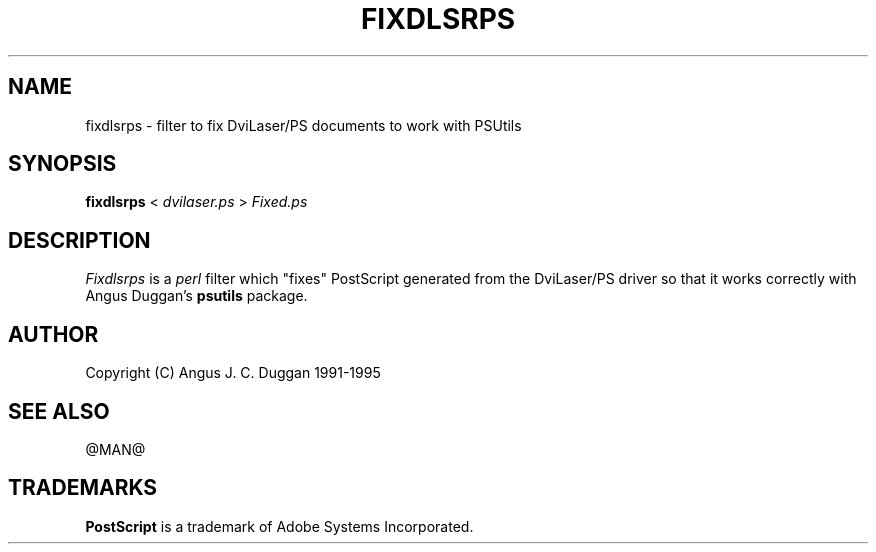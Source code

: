 .TH FIXDLSRPS 1 "PSUtils Release @RELEASE@ Patchlevel @PATCHLEVEL@"
.SH NAME
fixdlsrps \- filter to fix DviLaser/PS documents to work with PSUtils
.SH SYNOPSIS
.B fixdlsrps 
< 
.I dvilaser.ps
>
.I Fixed.ps
.SH DESCRIPTION
.I Fixdlsrps
is a 
.I perl 
filter which "fixes" PostScript generated from the DviLaser/PS driver so
that it works correctly with Angus Duggan's
.B psutils
package.
.SH AUTHOR
Copyright (C) Angus J. C. Duggan 1991-1995
.SH "SEE ALSO"
@MAN@
.SH TRADEMARKS
.B PostScript
is a trademark of Adobe Systems Incorporated.
